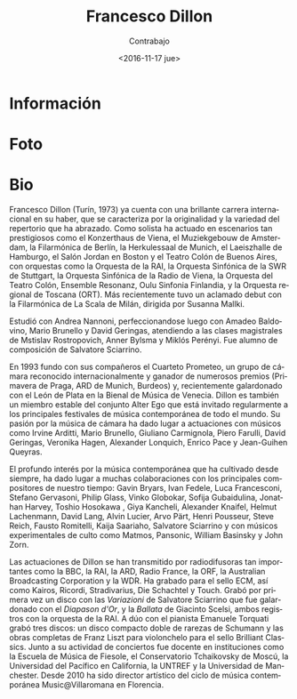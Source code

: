 #+OPTIONS: ':t *:t -:t ::t <:t H:3 \n:nil ^:t arch:headline author:t
#+OPTIONS: broken-links:nil c:nil creator:nil d:(not "LOGBOOK")
#+OPTIONS: date:nil e:t email:nil f:t inline:t num:t p:nil pri:nil
#+OPTIONS: prop:nil stat:t tags:t tasks:t tex:t timestamp:t title:t
#+OPTIONS: toc:nil todo:t |:t prop:nil
#+TITLE: Francesco Dillon
#+SUBTITLE: Contrabajo
#+DATE: <2016-11-17 jue>
#+AUTHOR:
#+EMAIL: ebirman77@gmail.com
#+LANGUAGE: es
#+SELECT_TAGS: export
#+EXCLUDE_TAGS: noexport
#+CREATOR: Emacs 25.1.1 (Org mode 9.0)

#+DESCRIPTION: Breve biografía
#+KEYWORDS: música, violoncello

* Información
* Foto
# Creo que esta es la foto usada acutualmente en el folleto de Distat
# Terra 2016 pero en blanco y negro.

[[http://francescodillon.com/images/FD/1.jpg]]

# Esta otra me gusta un poco más [[http://francescodillon.com/images/FD/3.jpg]]

* Bio
# De la web oficial

#+BEGIN_SRC translate :src en :dest es :exports none
  Francesco Dillon (b.Turin, 1973) already has a brilliant international
  career to his credit, characterised by the originality and variety of
  the repertoire that he has embraced. As a soloist he has performed on
  such prestigious concert stages as the Konzerthaus in Vienna, the
  Muziekgebouw in Amsterdam, the Berlin Philharmonie, the Herkulessaal
  of Munich, the Laeiszhalle in Hamburg, the Jordan Hall in Boston and
  the Colon Theatre of Buenos Aires, with such orchestras as the Italian
  National Radio Orchestra (RAI), the Southwest Radio Symphony Orchestra
  of Stuttgart, the Radio Symphony Orchestra of Vienna, the Orchestra of
  the Colon Theatre, Ensemble Resonanz, Oulu Sinfonia Finland, and the
  Tuscany Regional Orchestra (ORT). Most recently he made an acclaimed
  debut with the Philharmonic Orchestra of La Scala, Milan, conducted by
  Susanna Mallki.
#+END_SRC

Francesco Dillon (Turín, 1973) ya cuenta con una brillante carrera
internacional en su haber, que se caracteriza por la originalidad y la
variedad del repertorio que ha abrazado. Como solista ha actuado en
escenarios tan prestigiosos como el Konzerthaus de Viena, el
Muziekgebouw de Amsterdam, la Filarmónica de Berlín, la Herkulessaal
de Munich, el Laeiszhalle de Hamburgo, el Salón Jordan en Boston y el
Teatro Colón de Buenos Aires, con orquestas como la Orquesta de la
RAI, la Orquesta Sinfónica de la SWR de Stuttgart, la Orquesta
Sinfónica de la Radio de Viena, la Orquesta del Teatro Colón, Ensemble
Resonanz, Oulu Sinfonia Finlandia, y la Orquesta regional de Toscana
(ORT). Más recientemente tuvo un aclamado debut con la Filarmónica de
La Scala de Milán, dirigida por Susanna Mallki.

# Francesco Dillon ha studiato a Firenze con Andrea Nannoni,
# perfezionandosi in seguito con A. Baldovino, M. Brunello e
# D. Geringas, e seguendo masterclasses di M. Rostropovich,
# A. Bijlsma, M. Perenyi. È stato allievo per la composizione di
# S.Sciarrino. 

# Francesco Dillon completed his studies with A.Nannoni in
# Firenze. Other very influential teachers were D. Geringas,
# M. Brunello and A. Baldovino and for the composition S. Sciarrino.

Estudió con Andrea Nannoni, perfeccionandose luego con Amadeo
Baldovino, Mario Brunello y David Geringas, atendiendo a las clases
magistrales de Mstislav Rostropovich, Anner Bylsma y Miklós
Perényi. Fue alumno de composición de Salvatore Sciarrino.

# As a member of the internationally acclaimed group AlterEgo and as a
# soloist, he is invited to play in all the major contemporary music
# festivals. He regularly plays chamber music with partners such as
# I.Arditti, G. Carmignola, P. Farulli, V. Hagen, A. Lonquich,
# E. Pace, R. Schmidt, S. Scodanibbio. He won several competitions and
# with the quartet prizes at Prague spring (1st prize 1998), ARD
# Munich, Bordeaux. His performances are broadcasted by BBC, ARD,
# Radio France, ORF, ABC, RAI, a.o.

#+BEGIN_SRC translate :src en :dest es :exports none
  In 1993 he was one of the founders of the Quartetto Prometeo, a
  chamber group of international acclaim and winner of numerous prizes
  (Prague Spring, ARD Munich, Bordeaux) and recently honoured with the
  Leone d’Argento award of the Biennale Musica of Venice. Dillon is also
  a stable member of the Alter Ego ensemble which is regularly invited
  to the major contemporary music festivals around the world. His
  passion for chamber music has led to performances with musicians such
  as Irvine Arditti, Mario Brunello, Giuliano Carmignola, Piero Farulli,
  David Geringas, Veronika Hagen, Alexander Lonquich, Enrico Pace,
  Jean-Guihen Queyras.
#+END_SRC

En 1993 fundo con sus compañeros el Cuarteto Prometeo, un grupo de
cámara reconocido internacionalmente y ganador de numerosos premios
(Primavera de Praga, ARD de Munich, Burdeos) y, recientemente
galardonado con el León de Plata en la Bienal de Música de
Venecia. Dillon es también un miembro estable del conjunto Alter Ego
que está invitado regularmente a los principales festivales de música
contemporánea de todo el mundo. Su pasión por la música de cámara ha
dado lugar a actuaciones con músicos como Irvine Arditti, Mario
Brunello, Giuliano Carmignola, Piero Farulli, David Geringas, Veronika
Hagen, Alexander Lonquich, Enrico Pace y Jean-Guihen Queyras.

#+BEGIN_SRC translate :src en :dest es :exports none
  The profound interest in contemporary music which he has always
  cultivated has led to solid collaborations with the major composers of
  our time: Gavin Bryars, Ivan Fedele, Luca Francesconi, Stefano
  Gervasoni, Philip Glass, Vinko Globokar, Sofija Gubaidulina, Jonathan
  Harvey, Toshio Hosokawa, Giya Kancheli, Alexander Knaifel, Helmut
  Lachenmann, David Lang, Alvin Lucier, Arvo Pärt, Henri Pousseur, Steve
  Reich, Fausto Romitelli, Kaija Saariaho, Salvatore Sciarrino and with
  cult experimental musicians such as Matmos, and Pansonic, William
  Basinsky and John Zorn.
#+END_SRC

El profundo interés por la música contemporánea que ha cultivado desde
siempre, ha dado lugar a muchas colaboraciones con los principales
compositores de nuestro tiempo: Gavin Bryars, Ivan Fedele, Luca
Francesconi, Stefano Gervasoni, Philip Glass, Vinko Globokar, Sofija
Gubaidulina, Jonathan Harvey, Toshio Hosokawa , Giya Kancheli,
Alexander Knaifel, Helmut Lachenmann, David Lang, Alvin Lucier, Arvo
Pärt, Henri Pousseur, Steve Reich, Fausto Romitelli, Kaija Saariaho,
Salvatore Sciarrino y con músicos experimentales de culto como Matmos,
Pansonic, William Basinsky y John Zorn.

#+BEGIN_SRC translate :src en :dest es :exports none
  Dillon's performances have been transmitted by such important
  broadcasters as the BBC, RAI, ARD, Radio France, ORF, the Australian
  Broadcasting Corporation and WDR. He has recorded for the ECM label,
  as well as Kairos, Ricordi, Stradivarius, Die Schachtel and Touch. He
  recently recorded for the first time, Variations by Salvatore
  Sciarrino which received the Diapason d’0r prize, and Ballatta by
  Giacinto Scelsi, both with the Italian National Radio Orchestra
  (RAI). As a duo with the pianist Emanuele Torquati, he has brought out
  three CDs of rare music of Schumann and the complete works for cello
  by Franz Liszt for Brilliant Classics. Along with his concert activity
  there have been teaching experiences in institutions such as the
  School of Music of Fiesole, the Tchaikovsky Conservatory of Moscow,
  the Pacific University in California, Untref-Buenos Aires, Manchester
  University. From 2010 he has been artistic director of the season of
  contemporary music Music@villaromana in Florence.
#+END_SRC

Las actuaciones de Dillon se han transmitido por radiodifusoras tan
importantes como la BBC, la RAI, la ARD, Radio France, la ORF, la
Australian Broadcasting Corporation y la WDR. Ha grabado para el sello
ECM, así como Kairos, Ricordi, Stradivarius, Die Schachtel y
Touch. Grabó por primera vez un disco con las /Variazioni/ de
Salvatore Sciarrino que fue galardonado con el /Diapason d'Or/, y la
/Ballata/ de Giacinto Scelsi, ambos registros con la orquesta de la
RAI. A dúo con el pianista Emanuele Torquati grabó tres discos: un
disco compacto doble de rarezas de Schumann y las obras completas de
Franz Liszt para violonchelo para el sello Brilliant Classics. Junto a
su actividad de conciertos fue docente en instituciones como la
Escuela de Música de Fiesole, el Conservatorio Tchaikovsky de Moscú,
la Universidad del Pacífico en California, la UNTREF y la Universidad
de Manchester. Desde 2010 ha sido director artístico del ciclo de
música contemporánea Music@Villaromana en Florencia.

